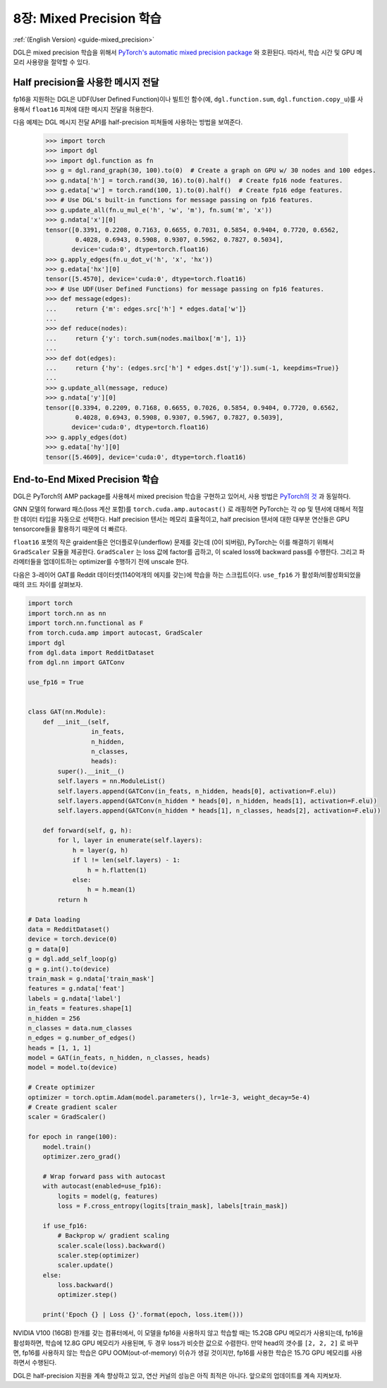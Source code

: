 .. _guide_ko-mixed_precision:

8장: Mixed Precision 학습
=======================

:ref:`(English Version) <guide-mixed_precision>`

DGL은 mixed precision 학습을 위해서 `PyTorch's automatic mixed precision package <https://pytorch.org/docs/stable/amp.html>`_ 와 호환된다. 따라서, 학습 시간 및 GPU 메모리 사용량을 절약할 수 있다. 

Half precision을 사용한 메시지 전달
------------------------------

fp16을 지원하는 DGL은 UDF(User Defined Function)이나 빌트인 함수(예, ``dgl.function.sum``,
``dgl.function.copy_u``)를 사용해서 ``float16`` 피쳐에 대한 메시지 전달을 허용한다.


다음 예제는 DGL 메시지 전달 API를 half-precision 피쳐들에 사용하는 방법을 보여준다.

    >>> import torch
    >>> import dgl
    >>> import dgl.function as fn
    >>> g = dgl.rand_graph(30, 100).to(0)  # Create a graph on GPU w/ 30 nodes and 100 edges.
    >>> g.ndata['h'] = torch.rand(30, 16).to(0).half()  # Create fp16 node features.
    >>> g.edata['w'] = torch.rand(100, 1).to(0).half()  # Create fp16 edge features.
    >>> # Use DGL's built-in functions for message passing on fp16 features.
    >>> g.update_all(fn.u_mul_e('h', 'w', 'm'), fn.sum('m', 'x'))
    >>> g.ndata['x'][0]
    tensor([0.3391, 0.2208, 0.7163, 0.6655, 0.7031, 0.5854, 0.9404, 0.7720, 0.6562,
            0.4028, 0.6943, 0.5908, 0.9307, 0.5962, 0.7827, 0.5034],
           device='cuda:0', dtype=torch.float16)
    >>> g.apply_edges(fn.u_dot_v('h', 'x', 'hx'))
    >>> g.edata['hx'][0]
    tensor([5.4570], device='cuda:0', dtype=torch.float16)
    >>> # Use UDF(User Defined Functions) for message passing on fp16 features.
    >>> def message(edges):
    ...     return {'m': edges.src['h'] * edges.data['w']}
    ...
    >>> def reduce(nodes):
    ...     return {'y': torch.sum(nodes.mailbox['m'], 1)}
    ...
    >>> def dot(edges):
    ...     return {'hy': (edges.src['h'] * edges.dst['y']).sum(-1, keepdims=True)}
    ...
    >>> g.update_all(message, reduce)
    >>> g.ndata['y'][0]
    tensor([0.3394, 0.2209, 0.7168, 0.6655, 0.7026, 0.5854, 0.9404, 0.7720, 0.6562,
            0.4028, 0.6943, 0.5908, 0.9307, 0.5967, 0.7827, 0.5039],
           device='cuda:0', dtype=torch.float16)
    >>> g.apply_edges(dot)
    >>> g.edata['hy'][0]
    tensor([5.4609], device='cuda:0', dtype=torch.float16)


End-to-End Mixed Precision 학습
------------------------------

DGL은 PyTorch의 AMP package를 사용해서 mixed precision 학습을 구현하고 있어서, 사용 방법은 `PyTorch의 것 <https://pytorch.org/docs/stable/notes/amp_examples.html>`_ 과 동일하다.

GNN 모델의 forward 패스(loss 계산 포함)를 ``torch.cuda.amp.autocast()`` 로 래핑하면 PyTorch는 각 op 및 텐서에 대해서 적절한 데이터 타입을 자동으로 선택한다. Half precision 텐서는 메모리 효율적이고, half precision 텐서에 대한 대부분 연산들은 GPU tensorcore들을 활용하기 때문에 더 빠르다.

``float16`` 포멧의 작은 graident들은 언더플로우(underflow) 문제를 갖는데 (0이 되버림), PyTorch는 이를 해결하기 위해서 ``GradScaler`` 모듈을 제공한다. ``GradScaler`` 는 loss 값에 factor를 곱하고, 이 scaled loss에 backward pass를 수행한다. 그리고 파라메터들을 업데이트하는 optimizer를 수행하기 전에 unscale 한다.

다음은 3-레이어 GAT를 Reddit 데이터셋(1140억개의 에지를 갖는)에 학습을 하는 스크립트이다. ``use_fp16`` 가 활성화/비활성화되었을 때의 코드 차이를 살펴보자.

.. code::

    import torch 
    import torch.nn as nn
    import torch.nn.functional as F
    from torch.cuda.amp import autocast, GradScaler
    import dgl
    from dgl.data import RedditDataset
    from dgl.nn import GATConv

    use_fp16 = True


    class GAT(nn.Module):
        def __init__(self,
                     in_feats,
                     n_hidden,
                     n_classes,
                     heads):
            super().__init__()
            self.layers = nn.ModuleList()
            self.layers.append(GATConv(in_feats, n_hidden, heads[0], activation=F.elu))
            self.layers.append(GATConv(n_hidden * heads[0], n_hidden, heads[1], activation=F.elu))
            self.layers.append(GATConv(n_hidden * heads[1], n_classes, heads[2], activation=F.elu))

        def forward(self, g, h):
            for l, layer in enumerate(self.layers):
                h = layer(g, h)
                if l != len(self.layers) - 1:
                    h = h.flatten(1)
                else:
                    h = h.mean(1)
            return h

    # Data loading
    data = RedditDataset()
    device = torch.device(0)
    g = data[0]
    g = dgl.add_self_loop(g)
    g = g.int().to(device)
    train_mask = g.ndata['train_mask']
    features = g.ndata['feat']
    labels = g.ndata['label']
    in_feats = features.shape[1]
    n_hidden = 256
    n_classes = data.num_classes
    n_edges = g.number_of_edges()
    heads = [1, 1, 1]
    model = GAT(in_feats, n_hidden, n_classes, heads)
    model = model.to(device)

    # Create optimizer
    optimizer = torch.optim.Adam(model.parameters(), lr=1e-3, weight_decay=5e-4)
    # Create gradient scaler
    scaler = GradScaler()

    for epoch in range(100):
        model.train()
        optimizer.zero_grad()

        # Wrap forward pass with autocast
        with autocast(enabled=use_fp16):
            logits = model(g, features)
            loss = F.cross_entropy(logits[train_mask], labels[train_mask])
        
        if use_fp16:
            # Backprop w/ gradient scaling
            scaler.scale(loss).backward()
            scaler.step(optimizer)
            scaler.update()
        else:
            loss.backward()
            optimizer.step()

        print('Epoch {} | Loss {}'.format(epoch, loss.item()))

NVIDIA V100 (16GB) 한개를 갖는 컴퓨터에서, 이 모델을 fp16을 사용하지 않고 학습할 때는 15.2GB GPU 메모리가 사용되는데, fp16을 활성화하면, 학습에 12.8G GPU 메모리가 사용된며, 두 경우 loss가 비슷한 값으로 수렴한다. 만약 head의 갯수를 ``[2, 2, 2]`` 로 바꾸면, fp16를 사용하지 않는 학습은 GPU OOM(out-of-memory) 이슈가 생길 것이지만, fp16를 사용한 학습은 15.7G GPU 메모리를 사용하면서 수행된다.

DGL은 half-precision 지원을 계속 향상하고 있고, 연산 커널의 성능은 아직 최적은 아니다. 앞으로의 업데이트를 계속 지켜보자.